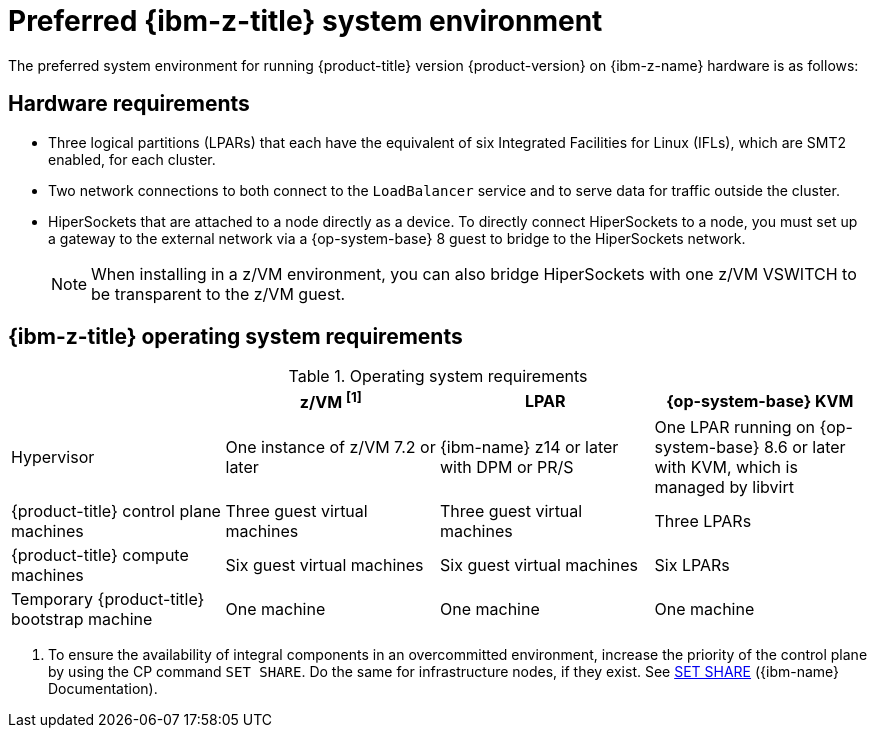 // Module included in the following assemblies:
//
// * installing/installing_ibm_z/installing-ibm-z-reqs.adoc

// = Required machines for cluster installation
// Do a regular check for changes in modules/installation-machine-requirements.adoc
// = Minimum resource requirements for cluster installation
// Do a regular check for changes in modules/installation-minimum-resource-requirements.adoc

:_mod-docs-content-type: REFERENCE
[id="preferred-ibm-z-system-requirements_{context}"]
= Preferred {ibm-z-title} system environment

The preferred system environment for running {product-title} version {product-version} on {ibm-z-name} hardware is as follows:

[discrete]
[id="preferred-ibm-z-hardware-requirements_{context}"]
== Hardware requirements

* Three logical partitions (LPARs) that each have the equivalent of six Integrated Facilities for Linux (IFLs), which are SMT2 enabled, for each cluster.
* Two network connections to both connect to the `LoadBalancer` service and to serve data for traffic outside the cluster.
* HiperSockets that are attached to a node directly as a device. To directly connect HiperSockets to a node, you must set up a gateway to the external network via a {op-system-base} 8 guest to bridge to the HiperSockets network.
+
[NOTE]
====
When installing in a z/VM environment, you can also bridge HiperSockets with one z/VM VSWITCH to be transparent to the z/VM guest.
====

[discrete]
[id="preferred-ibm-z-operating-system-requirements_{context}"]
== {ibm-z-title} operating system requirements


.Operating system requirements
[cols="2,2,2,2",options="header"]
|===

|
|z/VM ^[1]^
|LPAR
|{op-system-base} KVM

|Hypervisor
|One instance of z/VM 7.2 or later
|{ibm-name} z14 or later with DPM or PR/S
|One LPAR running on {op-system-base} 8.6 or later with KVM, which is managed by libvirt

|{product-title} control plane machines
|Three guest virtual machines
|Three guest virtual machines
|Three LPARs

|{product-title} compute machines
|Six guest virtual machines
|Six guest virtual machines
|Six LPARs

|Temporary {product-title} bootstrap machine
|One machine
|One machine
|One machine

|===
1. To ensure the availability of integral components in an overcommitted environment, increase the priority of the control plane by using the CP command `SET SHARE`. Do the same for infrastructure nodes, if they exist. See link:https://www.ibm.com/docs/en/zvm/latest?topic=commands-set-share[SET SHARE] ({ibm-name} Documentation).

//Alex: Two Infrastructure nodes